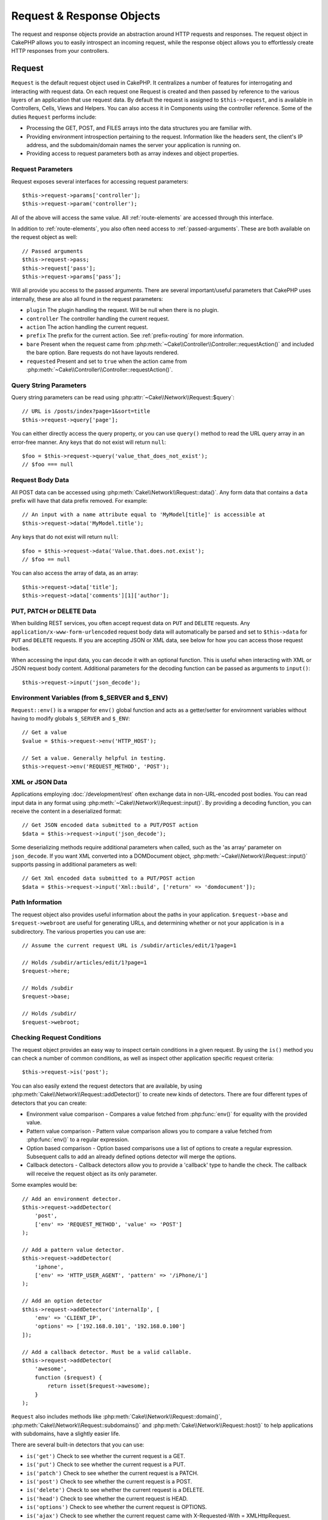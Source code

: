 Request & Response Objects
##########################

.. php:namespace:: Cake\Network

The request and response objects provide an abstraction around HTTP requests and
responses. The request object in CakePHP allows you to easily introspect an
incoming request, while the response object allows you to effortlessly create
HTTP responses from your controllers.

.. index:: $this->request
.. _cake-request:

Request
=======

.. php:class:: Request

``Request`` is the default request object used in CakePHP. It centralizes
a number of features for interrogating and interacting with request data.
On each request one Request is created and then passed by reference to the various
layers of an application that use request data. By default the request is assigned to
``$this->request``, and is available in Controllers, Cells, Views and Helpers. You can
also access it in Components using the controller reference. Some of the duties
``Request`` performs include:

* Processing the GET, POST, and FILES arrays into the data structures you are
  familiar with.
* Providing environment introspection pertaining to the request. Information like the
  headers sent, the client's IP address, and the subdomain/domain names
  the server your application is running on.
* Providing access to request parameters both as array indexes and object
  properties.

Request Parameters
------------------

Request exposes several interfaces for accessing request parameters::

    $this->request->params['controller'];
    $this->request->param('controller');

All of the above will access the same value. All :ref:`route-elements` are
accessed through this interface.

In addition to :ref:`route-elements`, you also often need access to
:ref:`passed-arguments`. These are both available on the request object as well::

    // Passed arguments
    $this->request->pass;
    $this->request['pass'];
    $this->request->params['pass'];

Will all provide you access to the passed arguments. There
are several important/useful parameters that CakePHP uses internally, these
are also all found in the request parameters:

* ``plugin`` The plugin handling the request. Will be null when there is no plugin.
* ``controller`` The controller handling the current request.
* ``action`` The action handling the current request.
* ``prefix`` The prefix for the current action. See :ref:`prefix-routing` for
  more information.
* ``bare`` Present when the request came from :php:meth:`~Cake\\Controller\\Controller::requestAction()` and included the
  bare option. Bare requests do not have layouts rendered.
* ``requested`` Present and set to ``true`` when the action came from :php:meth:`~Cake\\Controller\\Controller::requestAction()`.

Query String Parameters
-----------------------

.. php:method:: query($name)

Query string parameters can be read using :php:attr:`~Cake\\Network\\Request::$query`::

    // URL is /posts/index?page=1&sort=title
    $this->request->query['page'];

You can either directly access the query property, or you can use
``query()`` method to read the URL query array in an error-free manner.
Any keys that do not exist will return ``null``::

    $foo = $this->request->query('value_that_does_not_exist');
    // $foo === null

Request Body Data
-----------------

.. php:method:: data($name)

All POST data can be accessed using :php:meth:`Cake\\Network\\Request::data()`. Any form data
that contains a ``data`` prefix will have that data prefix removed. For example::

    // An input with a name attribute equal to 'MyModel[title]' is accessible at
    $this->request->data('MyModel.title');

Any keys that do not exist will return ``null``::

    $foo = $this->request->data('Value.that.does.not.exist');
    // $foo == null

You can also access the array of data, as an array::

    $this->request->data['title'];
    $this->request->data['comments'][1]['author'];

PUT, PATCH or DELETE Data
-------------------------

.. php:method:: input($callback, [$options])

When building REST services, you often accept request data on ``PUT`` and
``DELETE`` requests. Any ``application/x-www-form-urlencoded`` request body data
will automatically be parsed and set to ``$this->data`` for ``PUT`` and
``DELETE`` requests. If you are accepting JSON or XML data, see below for how
you can access those request bodies.

When accessing the input data, you can decode it with an optional function.
This is useful when interacting with XML or JSON request body content.
Additional parameters for the decoding function can be passed as arguments to
``input()``::

    $this->request->input('json_decode');

Environment Variables (from $_SERVER and $_ENV)
-----------------------------------------------

.. php:method:: env($key, $value = null)

``Request::env()`` is a wrapper for ``env()`` global function and acts as
a getter/setter for enviromnent variables without having to modify globals
``$_SERVER`` and ``$_ENV``::

    // Get a value
    $value = $this->request->env('HTTP_HOST');

    // Set a value. Generally helpful in testing.
    $this->request->env('REQUEST_METHOD', 'POST');

XML or JSON Data
-----------------

Applications employing :doc:`/development/rest` often exchange data in non-URL-encoded
post bodies. You can read input data in any format using
:php:meth:`~Cake\\Network\\Request::input()`. By providing a decoding function, you can
receive the content in a deserialized format::

    // Get JSON encoded data submitted to a PUT/POST action
    $data = $this->request->input('json_decode');

Some deserializing methods require additional parameters when called,
such as the 'as array' parameter on ``json_decode``. If you want XML converted
into a DOMDocument object, :php:meth:`~Cake\\Network\\Request::input()` supports passing
in additional parameters as well::

    // Get Xml encoded data submitted to a PUT/POST action
    $data = $this->request->input('Xml::build', ['return' => 'domdocument']);

Path Information
----------------

The request object also provides useful information about the paths in your
application. ``$request->base`` and ``$request->webroot`` are useful for
generating URLs, and determining whether or not your application is in
a subdirectory. The various properties you can use are::

    // Assume the current request URL is /subdir/articles/edit/1?page=1

    // Holds /subdir/articles/edit/1?page=1
    $request->here;

    // Holds /subdir
    $request->base;

    // Holds /subdir/
    $request->webroot;

.. _check-the-request:

Checking Request Conditions
---------------------------

.. php:method:: is($type)

The request object provides an easy way to inspect certain conditions in a given
request. By using the ``is()`` method you can check a number of common
conditions, as well as inspect other application specific request criteria::

    $this->request->is('post');

You can also easily extend the request detectors that are available, by using
:php:meth:`Cake\\Network\\Request::addDetector()` to create new kinds of
detectors. There are four different types of detectors that you can create:

* Environment value comparison - Compares a
  value fetched from :php:func:`env()` for equality
  with the provided value.
* Pattern value comparison - Pattern value comparison allows you to compare a
  value fetched from :php:func:`env()` to a regular expression.
* Option based comparison -  Option based comparisons use a list of options to
  create a regular expression. Subsequent calls to add an already defined
  options detector will merge the options.
* Callback detectors - Callback detectors allow you to provide a 'callback' type
  to handle the check. The callback will receive the request object as its only
  parameter.

.. php:method:: addDetector($name, $options)

Some examples would be::

    // Add an environment detector.
    $this->request->addDetector(
        'post',
        ['env' => 'REQUEST_METHOD', 'value' => 'POST']
    );

    // Add a pattern value detector.
    $this->request->addDetector(
        'iphone',
        ['env' => 'HTTP_USER_AGENT', 'pattern' => '/iPhone/i']
    );

    // Add an option detector
    $this->request->addDetector('internalIp', [
        'env' => 'CLIENT_IP',
        'options' => ['192.168.0.101', '192.168.0.100']
    ]);

    // Add a callback detector. Must be a valid callable.
    $this->request->addDetector(
        'awesome',
        function ($request) {
            return isset($request->awesome);
        }
    );

``Request`` also includes methods like
:php:meth:`Cake\\Network\\Request::domain()`,
:php:meth:`Cake\\Network\\Request::subdomains()` and
:php:meth:`Cake\\Network\\Request::host()` to help applications with subdomains,
have a slightly easier life.

There are several built-in detectors that you can use:

* ``is('get')`` Check to see whether the current request is a GET.
* ``is('put')`` Check to see whether the current request is a PUT.
* ``is('patch')`` Check to see whether the current request is a PATCH.
* ``is('post')`` Check to see whether the current request is a POST.
* ``is('delete')`` Check to see whether the current request is a DELETE.
* ``is('head')`` Check to see whether the current request is HEAD.
* ``is('options')`` Check to see whether the current request is OPTIONS.
* ``is('ajax')`` Check to see whether the current request came with
  X-Requested-With = XMLHttpRequest.
* ``is('ssl')`` Check to see whether the request is via SSL.
* ``is('flash')`` Check to see whether the request has a User-Agent of Flash.
* ``is('requested')`` Check to see whether the request has a query param
  'requested' with value 1.
* ``is('json')`` Check to see whether the request has 'json' extension and
  accept 'application/json' mimetype.
* ``is('xml')`` Check to see whether the request has 'xml' extension and accept
  'application/xml' or 'text/xml' mimetype.


Session Data
------------

To access the session for a given request use the ``session()`` method::

    $this->request->session()->read('Auth.User.name');

For more information, see the :doc:`/development/sessions` documentation for how
to use the session object.

Host and Domain Name
--------------------

.. php:method:: domain($tldLength = 1)

Returns the domain name your application is running on::

    // Prints 'example.org'
    echo $request->domain();

.. php:method:: subdomains($tldLength = 1)

Returns the subdomains your application is running on as an array::

    // Returns ['my', 'dev'] for 'my.dev.example.org'
    $request->subdomains();

.. php:method:: host()

Returns the host your application is on::

    // Prints 'my.dev.example.org'
    echo $request->host();

Working With HTTP Methods & Headers
-----------------------------------

.. php:method:: method()

Returns the HTTP method the request was made with::

    // Output POST
    echo $request->method();

.. php:method:: allowMethod($methods)

Set allowed HTTP methods. If not matched, will throw MethodNotAllowedException.
The 405 response will include the required ``Allow`` header with the passed methods

.. php:method:: header($name)

Allows you to access any of the ``HTTP_*`` headers that were used
for the request. For example::

    $this->request->header('User-Agent');

would return the user agent used for the request.

.. php:method:: referer($local = false)

Returns the referring address for the request.

.. php:method:: clientIp()

Returns the current visitor's IP address.

Trusting Proxy Headers
----------------------

If your application is behind a load balancer or running on a cloud service, you
will often get the load balancer host, port and scheme in your requests. Often
load balancers will also send ``HTTP-X-Forwarded-*`` headers with the original
values. The forwarded headers will not be used by CakePHP out of the box. To
have the request object use these headers set the ``trustProxy`` property to
``true``::

    $this->request->trustProxy = true;

    // These methods will not use the proxied headers.
    $this->request->port();
    $this->request->host();
    $this->request->scheme();
    $this->request->clientIp();

Checking Accept Headers
-----------------------

.. php:method:: accepts($type = null)

Find out which content types the client accepts, or check whether it accepts a
particular type of content.

Get all types::

    $this->request->accepts();

Check for a single type::

    $this->request->accepts('application/json');

.. php:method:: acceptLanguage($language = null)

Get all the languages accepted by the client,
or check whether a specific language is accepted.

Get the list of accepted languages::

    $this->request->acceptLanguage();

Check whether a specific language is accepted::

    $this->request->acceptLanguage('es-es');

.. index:: $this->response

Response
========

.. php:class:: Response

:php:class:`Cake\\Network\\Response` is the default response class in CakePHP. It
encapsulates a number of features and functionality for generating HTTP
responses in your application. It also assists in testing, as it can be
mocked/stubbed allowing you to inspect headers that will be sent.
Like :php:class:`Cake\\Network\\Request`, :php:class:`Cake\\Network\\Response` consolidates a number
of methods previously found on :php:class:`Controller`,
:php:class:`RequestHandlerComponent` and :php:class:`Dispatcher`. The old
methods are deprecated in favour of using :php:class:`Cake\\Network\\Response`.

``Response`` provides an interface to wrap the common response-related
tasks such as:

* Sending headers for redirects.
* Sending content type headers.
* Sending any header.
* Sending the response body.

Changing the Response Class
---------------------------

CakePHP uses ``Response`` by default. ``Response`` is a flexible and
transparent class. If you need to override it with your own application-specific class,
you can replace ``Response`` in **webroot/index.php**.

This will make all the controllers in your application use ``CustomResponse``
instead of :php:class:`Cake\\Network\\Response`. You can also replace the response
instance by setting ``$this->response`` in your controllers. Overriding the
response object is handy during testing, as it allows you to stub
out the methods that interact with :php:meth:`~CakeResponse::header()`. See the section on
:ref:`cakeresponse-testing` for more information.

Dealing with Content Types
--------------------------

.. php:method:: type($contentType = null)

You can control the Content-Type of your application's responses with
:php:meth:`Cake\\Network\\Response::type()`. If your application needs to deal with
content types that are not built into Response, you can map them
with ``type()`` as well::

    // Add a vCard type
    $this->response->type(['vcf' => 'text/v-card']);

    // Set the response Content-Type to vcard.
    $this->response->type('vcf');

Usually, you'll want to map additional content types in your controller's
:php:meth:`~Controller::beforeFilter()` callback, so you can leverage the automatic view switching
features of :php:class:`RequestHandlerComponent` if you are using it.

Setting the Character Set
-------------------------

.. php:method:: charset($charset = null)

Sets the charset that will be used in the response::

    $this->response->charset('UTF-8');

.. _cake-response-file:

Sending Files
-------------

.. php:method:: file($path, $options = [])

There are times when you want to send files as responses for your requests.
You can accomplish that by using :php:meth:`Cake\\Network\\Response::file()`::

    public function sendFile($id)
    {
        $file = $this->Attachments->getFile($id);
        $this->response->file($file['path']);
        // Return response object to prevent controller from trying to render
        // a view.
        return $this->response;
    }

As shown in the above example, you must pass the file path to the method.
CakePHP will send a proper content type header if it's a known file type listed in
`Cake\\Network\\Reponse::$_mimeTypes`. You can add new types prior to calling
:php:meth:`Cake\\Network\\Response::file()` by using the
:php:meth:`Cake\\Network\\Response::type()` method.

If you want, you can also force a file to be downloaded instead of displayed in
the browser by specifying the options::

    $this->response->file(
        $file['path'],
        ['download' => true, 'name' => 'foo']
    );

The supported options are:

name
    The name allows you to specify an alternate file name to be sent to
    the user.
download
    A boolean value indicating whether headers should be set to force
    download.

Sending a String as File
------------------------

You can respond with a file that does not exist on the disk, such as
a pdf or an ics generated on the fly from a string::

    public function sendIcs()
    {
        $icsString = $this->Calendars->generateIcs();
        $this->response->body($icsString);
        $this->response->type('ics');

        // Optionally force file download
        $this->response->download('filename_for_download.ics');

        // Return response object to prevent controller from trying to render
        // a view.
        return $this->response;
    }

Streaming Resources
-------------------

You can use a callable with ``body()`` to easily convert resource streams into
responses::

    $file = fopen('/some/file.png', 'r');
    $this->response->body(function () use ($file) {
        rewind($file);
        fpassthru($file);
        fclose($file);
    });

Callbacks can also return the body as a string::

    $path = '/some/file.png';
    $this->response->body(function () use ($path) {
        return file_get_contents($path);
    });


Setting Headers
---------------

.. php:method:: header($header = null, $value = null)

Setting headers is done with the :php:meth:`Cake\\Network\\Response::header()` method. It
can be called with a few different parameter configurations::

    // Set a single header
    $this->response->header('Location', 'http://example.com');

    // Set multiple headers
    $this->response->header([
        'Location' => 'http://example.com',
        'X-Extra' => 'My header'
    ]);

    $this->response->header([
        'WWW-Authenticate: Negotiate',
        'Content-type: application/pdf'
    ]);

Setting the same :php:meth:`~CakeResponse::header()` multiple times will result in overwriting the previous
values, just as regular header calls. Headers are not sent when
:php:meth:`Cake\\Network\\Response::header()` is called; instead they are buffered
until the response is actually sent.

You can now use the convenience method :php:meth:`Cake\\Network\\Response::location()` to directly set or get
the redirect location header.

Interacting with Browser Caching
--------------------------------

.. php:method:: disableCache()

You sometimes need to force browsers not to cache the results of a controller
action. :php:meth:`Cake\\Network\\Response::disableCache()` is intended for just that::

    public function index()
    {
        // Do something.
        $this->response->disableCache();
    }

.. warning::

    Using disableCache() with downloads from SSL domains while trying to send
    files to Internet Explorer can result in errors.

.. php:method:: cache($since, $time = '+1 day')

You can also tell clients that you want them to cache responses. By using
:php:meth:`Cake\\Network\\Response::cache()`::

    public function index()
    {
        // Do something.
        $this->response->cache('-1 minute', '+5 days');
    }

The above would tell clients to cache the resulting response for 5 days,
hopefully speeding up your visitors' experience. :php:meth:`CakeResponse::cache()` sets the
``Last-Modified`` value to the first argument.
``Expires`` header and the ``max-age`` directive are set based on the second parameter.
Cache-Control's ``public`` directive is set as well.


.. _cake-response-caching:

Fine Tuning HTTP Cache
----------------------

One of the best and easiest ways of speeding up your application is to use HTTP
cache. Under this caching model, you are only required to help clients decide if
they should use a cached copy of the response by setting a few headers such as
modified time and response entity tag.

Rather than forcing you to code the logic for caching and for invalidating (refreshing)
it once the data has changed, HTTP uses two models, expiration and validation,
which usually are much simpler to use.

Apart from using :php:meth:`Cake\\Network\\Response::cache()`, you can also use many other
methods to fine-tune HTTP cache headers to take advantage of browser or reverse
proxy caching.

The Cache Control Header
~~~~~~~~~~~~~~~~~~~~~~~~

.. php:method:: sharable($public = null, $time = null)

Used under the expiration model, this header contains multiple indicators
that can change the way browsers or proxies use the cached content. A
``Cache-Control`` header can look like this::

    Cache-Control: private, max-age=3600, must-revalidate

``Response`` class helps you set this header with some utility methods that
will produce a final valid ``Cache-Control`` header. The first is the :php:meth:`Cake\\Network\\Response::sharable()`
method, which indicates whether a response is to be considered sharable across
different users or clients. This method actually controls the ``public``
or ``private`` part of this header. Setting a response as private indicates that
all or part of it is intended for a single user. To take advantage of shared
caches, the control directive must be set as public.

The second parameter of this method is used to specify a ``max-age`` for the cache,
which is the number of seconds after which the response is no longer considered
fresh::

    public function view()
    {
        // ...
        // Set the Cache-Control as public for 3600 seconds
        $this->response->sharable(true, 3600);
    }

    public function my_data()
    {
        // ...
        // Set the Cache-Control as private for 3600 seconds
        $this->response->sharable(false, 3600);
    }

``Response`` exposes separate methods for setting each of the directives in
the ``Cache-Control`` header.

The Expiration Header
~~~~~~~~~~~~~~~~~~~~~

.. php:method:: expires($time = null)

You can set the ``Expires`` header to a date and time after which the response is
no longer considered fresh. This header can be set using the
:php:meth:`Cake\\Network\\Response::expires()` method::

    public function view()
    {
        $this->response->expires('+5 days');
    }

This method also accepts a :php:class:`DateTime` instance or any string that can be parsed by the
:php:class:`DateTime` class.

The Etag Header
~~~~~~~~~~~~~~~

.. php:method:: etag($tag = null, $weak = false)

Cache validation in HTTP is often used when content is constantly changing, and
asks the application to only generate the response contents if the cache is no
longer fresh. Under this model, the client continues to store pages in the
cache, but it asks the application every time
whether the resource has changed, instead of using it directly.
This is commonly used with static resources such as images and other assets.

The :php:meth:`~CakeResponse::etag()` method (called entity tag) is a string that uniquely identifies the
requested resource, as a checksum does for a file, in order to determine whether
it matches a cached resource.

To take advantage of this header, you must either call the
:php:meth:`Cake\\Network\\Response::checkNotModified()` method manually or include the
:php:class:`RequestHandlerComponent` in your controller::

    public function index()
    {
        $articles = $this->Articles->find('all');
        $this->response->etag($this->Articles->generateHash($articles));
        if ($this->response->checkNotModified($this->request)) {
            return $this->response;
        }
        // ...
    }

The Last Modified Header
~~~~~~~~~~~~~~~~~~~~~~~~

.. php:method:: modified($time = null)

Also, under the HTTP cache validation model, you can set the ``Last-Modified``
header to indicate the date and time at which the resource was modified for the
last time. Setting this header helps CakePHP tell caching clients whether
the response was modified or not based on their cache.

To take advantage of this header, you must either call the
:php:meth:`Cake\\Network\\Response::checkNotModified()` method or include the
:php:class:`RequestHandlerComponent` in your controller::

    public function view()
    {
        $article = $this->Articles->find()->first();
        $this->response->modified($article->modified);
        if ($this->response->checkNotModified($this->request)) {
            return $this->response;
        }
        // ...
    }

The Vary Header
~~~~~~~~~~~~~~~

.. php:method:: vary($header)

In some cases, you might want to serve different content using the same URL.
This is often the case if you have a multilingual page or respond with different
HTML depending on the browser. Under such circumstances you can use the ``Vary`` header::

    $this->response->vary('User-Agent');
    $this->response->vary('Accept-Encoding', 'User-Agent');
    $this->response->vary('Accept-Language');

Sending Not-Modified Responses
~~~~~~~~~~~~~~~~~~~~~~~~~~~~~~

.. php:method:: checkNotModified(Request $request)

Compares the cache headers for the request object with the cache header from
the response and determines whether it can still be considered fresh. If so,
deletes the response content, and sends the `304 Not Modified` header::

    // In a controller action.
    if ($this->response->checkNotModfied($this->request)) {
        return $this->response;
    }

Sending the Response
--------------------

.. php:method:: send()

Once you are done creating a response, calling ``send()`` will send all
the set headers as well as the body. This is done automatically at the
end of each request by ``Dispatcher``.

.. meta::
    :title lang=en: Request and Response objects
    :keywords lang=en: request controller,request parameters,array indexes,purpose index,response objects,domain information,request object,request data,interrogating,params,previous versions,introspection,dispatcher,rout,data structures,arrays,ip address,migration,indexes,cakephp
